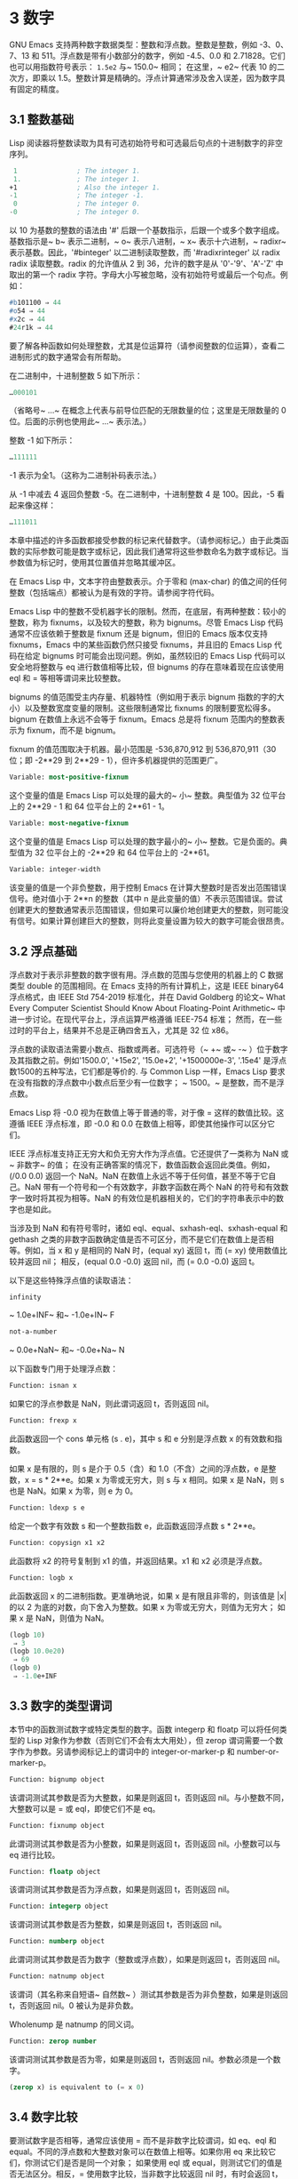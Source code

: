 * 3 数字

GNU Emacs 支持两种数字数据类型：整数和浮点数。整数是整数，例如 -3、0、7、13 和 511。浮点数是带有小数部分的数字，例如 -4.5、0.0 和 2.71828。它们也可以用指数符号表示： ~1.5e2~ 与~ 150.0~ 相同；  在这里，~ e2~ 代表 10 的二次方，即乘以 1.5。整数计算是精确的。浮点计算通常涉及舍入误差，因为数字具有固定的精度。

** 3.1 整数基础

Lisp 阅读器将整数读取为具有可选初始符号和可选最后句点的十进制数字的非空序列。

#+begin_src emacs-lisp
   1               ; The integer 1.
   1.              ; The integer 1.
  +1               ; Also the integer 1.
  -1               ; The integer -1.
   0               ; The integer 0.
  -0               ; The integer 0.
#+end_src

以 10 为基数的整数的语法由 '#' 后跟一个基数指示，后跟一个或多个数字组成。基数指示是~ b~ 表示二进制，~ o~ 表示八进制，~ x~ 表示十六进制，~ radixr~ 表示基数。因此，'#binteger' 以二进制读取整数，而 '#radixrinteger' 以 radix radix 读取整数。radix 的允许值从 2 到 36，允许的数字是从 '0'-'9'、'A'-'Z' 中取出的第一个 radix 字符。字母大小写被忽略，没有初始符号或最后一个句点。例如：

#+begin_src emacs-lisp
  #b101100 ⇒ 44
  #o54 ⇒ 44
  #x2c ⇒ 44
  #24r1k ⇒ 44
#+end_src

要了解各种函数如何处理整数，尤其是位运算符（请参阅整数的位运算），查看二进制形式的数字通常会有所帮助。

在二进制中，十进制整数 5 如下所示：

#+begin_src emacs-lisp
  …000101
#+end_src
（省略号~ ...~ 在概念上代表与前导位匹配的无限数量的位；这里是无限数量的 0 位。后面的示例也使用此~ ...~ 表示法。）

整数 -1 如下所示：

#+begin_src emacs-lisp
  …111111
#+end_src

-1 表示为全1。（这称为二进制补码表示法。）

从 -1 中减去 4 返回负整数 -5。在二进制中，十进制整数 4 是 100。因此，-5 看起来像这样：

#+begin_src emacs-lisp
  …111011
#+end_src

本章中描述的许多函数都接受参数的标记来代替数字。（请参阅标记。）由于此类函数的实际参数可能是数字或标记，因此我们通常将这些参数命名为数字或标记。当参数值为标记时，使用其位置值并忽略其缓冲区。

在 Emacs Lisp 中，文本字符由整数表示。介于零和 (max-char) 的值之间的任何整数（包括端点）都被认为是有效的字符。请参阅字符代码。

Emacs Lisp 中的整数不受机器字长的限制。然而，在底层，有两种整数：较小的整数，称为 fixnums，以及较大的整数，称为 bignums。尽管 Emacs Lisp 代码通常不应该依赖于整数是 fixnum 还是 bignum，但旧的 Emacs 版本仅支持 fixnums，Emacs 中的某些函数仍然只接受 fixnums，并且旧的 Emacs Lisp 代码在给定 bignums 时可能会出现问题。例如，虽然较旧的 Emacs Lisp 代码可以安全地将整数与 eq 进行数值相等比较，但 bignums 的存在意味着现在应该使用 eql 和 = 等相等谓词来比较整数。

bignums 的值范围受主内存量、机器特性（例如用于表示 bignum 指数的字的大小）以及整数宽度变量的限制。这些限制通常比 fixnums 的限制要宽松得多。bignum 在数值上永远不会等于 fixnum。Emacs 总是将 fixnum 范围内的整数表示为 fixnum，而不是 bignum。

fixnum 的值范围取决于机器。最小范围是 -536,870,912 到 536,870,911（30 位；即 -2**29 到 2**29 - 1），但许多机器提供的范围更广。

#+begin_src emacs-lisp
  Variable: most-positive-fixnum
#+end_src
    这个变量的值是 Emacs Lisp 可以处理的最大的~ 小~ 整数。典型值为 32 位平台上的 2**29 - 1 和 64 位平台上的 2**61 - 1。


#+begin_src emacs-lisp
  Variable: most-negative-fixnum
#+end_src
    这个变量的值是 Emacs Lisp 可以处理的数字最小的~ 小~ 整数。它是负面的。典型值为 32 位平台上的 -2**29 和 64 位平台上的 -2**61。

#+begin_src emacs-lisp
  Variable: integer-width
#+end_src
    该变量的值是一个非负整数，用于控制 Emacs 在计算大整数时是否发出范围错误信号。绝对值小于 2**n 的整数（其中 n 是此变量的值）不表示范围错误。尝试创建更大的整数通常表示范围错误，但如果可以廉价地创建更大的整数，则可能没有信号。如果计算创建巨大的整数，则将此变量设置为较大的数字可能会很昂贵。

** 3.2 浮点基础

浮点数对于表示非整数的数字很有用。浮点数的范围与您使用的机器上的 C 数据类型 double 的范围相同。在 Emacs 支持的所有计算机上，这是 IEEE binary64 浮点格式，由 IEEE Std 754-2019 标准化，并在 David Goldberg 的论文~ What Every Computer Scientist Should Know About Floating-Point Arithmetic~ 中进一步讨论。在现代平台上，浮点运算严格遵循 IEEE-754 标准；  然而，在一些过时的平台上，结果并不总是正确四舍五入，尤其是 32 位 x86。

浮点数的读取语法需要小数点、指数或两者。可选符号（~ +~ 或~ -~ ）位于数字及其指数之前。例如'1500.0', '+15e2', '15.0e+2', '+1500000e-3', '.15e4' 是浮点数1500的五种写法，它们都是等价的.  与 Common Lisp 一样，Emacs Lisp 要求在没有指数的浮点数中小数点后至少有一位数字；  ~ 1500。~   是整数，而不是浮点数。

Emacs Lisp 将 -0.0 视为在数值上等于普通的零，对于像 = 这样的数值比较。这遵循 IEEE 浮点标准，即 -0.0 和 0.0 在数值上相等，即使其他操作可以区分它们。

IEEE 浮点标准支持正无穷大和负无穷大作为浮点值。它还提供了一类称为 NaN 或~ 非数字~ 的值；  在没有正确答案的情况下，数值函数会返回此类值。例如，(/0.0 0.0) 返回一个 NaN。NaN 在数值上永远不等于任何值，甚至不等于它自己。NaN 带有一个符号和一个有效数字，非数字函数在两个 NaN 的符号和有效数字一致时将其视为相等。NaN 的有效位是机器相关的，它们的字符串表示中的数字也是如此。

当涉及到 NaN 和有符号零时，诸如 eql、equal、sxhash-eql、sxhash-equal 和 gethash 之类的非数字函数确定值是否不可区分，而不是它们在数值上是否相等。例如，当 x 和 y 是相同的 NaN 时，(equal xy) 返回 t，而 (= xy) 使用数值比较并返回 nil；  相反，(equal 0.0 -0.0) 返回 nil，而 (= 0.0 -0.0) 返回 t。

以下是这些特殊浮点值的读取语法：

#+begin_src emacs-lisp
  infinity
#+end_src
    ~ 1.0e+INF~ 和~ -1.0e+IN~ F

#+begin_src emacs-lisp
not-a-number
#+end_src
    ~ 0.0e+NaN~ 和~ -0.0e+Na~ N

以下函数专门用于处理浮点数：


#+begin_src emacs-lisp
  Function: isnan x
#+end_src

    如果它的浮点参数是 NaN，则此谓词返回 t，否则返回 nil。

#+begin_src emacs-lisp
  Function: frexp x
#+end_src

    此函数返回一个 cons 单元格 (s . e)，其中 s 和 e 分别是浮点数 x 的有效数和指数。

    如果 x 是有限的，则 s 是介于 0.5（含）和 1.0（不含）之间的浮点数，e 是整数，x = s * 2**e。如果 x 为零或无穷大，则 s 与 x 相同。如果 x 是 NaN，则 s 也是 NaN。如果 x 为零，则 e 为 0。

#+begin_src emacs-lisp
  Function: ldexp s e
#+end_src
    给定一个数字有效数 s 和一个整数指数 e，此函数返回浮点数 s * 2**e。

#+begin_src emacs-lisp
  Function: copysign x1 x2
#+end_src
    此函数将 x2 的符号复制到 x1 的值，并返回结果。x1 和 x2 必须是浮点数。

#+begin_src emacs-lisp
  Function: logb x
#+end_src
    此函数返回 x 的二进制指数。更准确地说，如果 x 是有限且非零的，则该值是 |x| 的以 2 为底的对数，向下舍入为整数。如果 x 为零或无穷大，则值为无穷大；  如果 x 是 NaN，则值为 NaN。

    #+begin_src emacs-lisp
      (logb 10)
	   ⇒ 3
      (logb 10.0e20)
	   ⇒ 69
      (logb 0)
	   ⇒ -1.0e+INF
    #+end_src
** 3.3 数字的类型谓词
本节中的函数测试数字或特定类型的数字。函数 integerp 和 floatp 可以将任何类型的 Lisp 对象作为参数（否则它们不会有太大用处），但 zerop 谓词需要一个数字作为参数。另请参阅标记上的谓词中的 integer-or-marker-p 和 number-or-marker-p。

#+begin_src emacs-lisp
  Function: bignump object
#+end_src
    该谓词测试其参数是否为大整数，如果是则返回 t，否则返回 nil。与小整数不同，大整数可以是 = 或 eql，即使它们不是 eq。

#+begin_src emacs-lisp
  Function: fixnump object
#+end_src
    此谓词测试其参数是否为小整数，如果是则返回 t，否则返回 nil。小整数可以与 eq 进行比较。

#+begin_src emacs-lisp
  Function: floatp object
#+end_src
    该谓词测试其参数是否为浮点数，如果是则返回 t，否则返回 nil。

#+begin_src emacs-lisp
  Function: integerp object
#+end_src
    该谓词测试其参数是否为整数，如果是则返回 t，否则返回 nil。

#+begin_src emacs-lisp
  Function: numberp object
#+end_src

    此谓词测试其参数是否为数字（整数或浮点数），如果是则返回 t，否则返回 nil。

#+begin_src emacs-lisp
  Function: natnump object
#+end_src

    该谓词（其名称来自短语~ 自然数~ ）测试其参数是否为非负整数，如果是则返回 t，否则返回 nil。0 被认为是非负数。

    Wholenump 是 natnump 的同义词。

#+begin_src emacs-lisp
  Function: zerop number
#+end_src
    该谓词测试其参数是否为零，如果是则返回 t，否则返回 nil。参数必须是一个数字。

    #+begin_src emacs-lisp
      (zerop x) is equivalent to (= x 0)
    #+end_src

** 3.4 数字比较

要测试数字是否相等，通常应该使用 = 而不是非数字比较谓词，如 eq、eql 和 equal。不同的浮点数和大整数对象可以在数值上相等。如果你用 eq 来比较它们，你测试它们是否是同一个对象；  如果使用 eql 或 equal，则测试它们的值是否无法区分。相反，= 使用数字比较，当非数字比较返回 nil 时，有时会返回 t，反之亦然。请参阅浮点基础知识。

在 Emacs Lisp 中，如果两个 fixnum 在数值上相等，则它们是同一个 Lisp 对象。也就是说，eq 等价于 = on fixnums。有时使用 eq 比较未知值与固定值比较方便，因为如果未知值不是数字，eq 不会报告错误——它接受任何类型的参数。相反，如果参数不是数字或标记，则 = 表示错误。但是，如果可以，最好使用 =，即使是比较整数也是如此。

有时将数字与 eql 或相等进行比较很有用，如果两个数字具有相同的数据类型（均为整数，或均为浮点数）和相同的值，则将它们视为相等。相比之下，= 可以将整数和浮点数视为相等。请参见等式谓词。

还有另一个问题：因为浮点运算并不精确，所以检查浮点值是否相等通常是个坏主意。通常最好测试近似相等。这是一个执行此操作的函数：


#+begin_src emacs-lisp
  (defvar fuzz-factor 1.0e-6)
  (defun approx-equal (x y)
    (or (= x y)
	(< (/ (abs (- x y))
	      (max (abs x) (abs y)))
	   fuzz-factor)))
#+end_src

#+begin_src emacs-lisp
  Function: = number-or-marker &rest number-or-markers
#+end_src

    此函数测试其所有参数在数值上是否相等，如果相等则返回 t，否则返回 nil。

#+begin_src emacs-lisp
  Function: eql value1 value2
#+end_src

    此函数的作用类似于 eq，除非两个参数都是数字。它按类型和数值比较数字，因此 (eql 1.0 1) 返回 nil，但 (eql 1.0 1.0) 和 (eql 1 1) 都返回 t。这可用于比较大整数和小整数。具有相同符号、指​​数和分数的浮点值是 eql。这与数值比较不同：(eql 0.0 -0.0) 返回 nil，(eql 0.0e+NaN 0.0e+NaN) 返回 t，而 = 则相反。

#+begin_src emacs-lisp
  Function: /= number-or-marker1 number-or-marker2
#+end_src

    此函数测试其参数在数值上是否相等，如果不相等则返回 t，如果相等则返回 nil。

#+begin_src emacs-lisp
  Function: < number-or-marker &rest number-or-markers
#+end_src
    此函数测试每个参数是否严格小于以下参数。如果是，则返回 t，否则返回 nil。

#+begin_src emacs-lisp
  Function: <= number-or-marker &rest number-or-markers
#+end_src
    此函数测试每个参数是否小于或等于以下参数。如果是，则返回 t，否则返回 nil。

#+begin_src emacs-lisp
  Function: > number-or-marker &rest number-or-markers
#+end_src
    此函数测试每个参数是否严格大于以下参数。如果是，则返回 t，否则返回 nil。

#+begin_src emacs-lisp
  Function: >= number-or-marker &rest number-or-markers
#+end_src
    此函数测试每个参数是否大于或等于以下参数。如果是，则返回 t，否则返回 nil。

#+begin_src emacs-lisp
  Function: max number-or-marker &rest numbers-or-markers
#+end_src

    此函数返回其参数中的最大值。

    #+begin_src emacs-lisp
      (max 20)
	   ⇒ 20
      (max 1 2.5)
	   ⇒ 2.5
      (max 1 3 2.5)
	   ⇒ 3
    #+end_src

#+begin_src emacs-lisp
  Function: min number-or-marker &rest numbers-or-markers
#+end_src
    此函数返回其参数中的最小者。

    #+begin_src emacs-lisp
      (min -4 1)
	   ⇒ -4
    #+end_src

#+begin_src emacs-lisp
  Function: abs number
#+end_src
    该函数返回数字的绝对值。

** 3.5 数值转换
要将整数转换为浮点数，请使用函数 float。

#+begin_src emacs-lisp
Function: float number
#+end_src

    这将返回转换为浮点数的数字。如果 number 已经是浮点数，则 float 将其原封不动地返回。

有四个函数可以将浮点数转换为整数；  它们的舍入方式不同。都接受一个参数编号和一个可选的参数除数。两个参数都可以是整数或浮点数。除数也可能为零。如果 divisor 为 nil 或省略，这些函数将数字转换为整数，如果它已经是整数，则将其原样返回。如果 divisor 不为 nil，则它们将数字除以除数并将结果转换为整数。如果除数为零（无论是整数还是浮点数），Emacs 都会发出算术错误错误信号。

#+begin_src emacs-lisp
Function: truncate number &optional divisor
#+end_src

    这将返回数字，通过向零舍入转换为整数。

    #+begin_src emacs-lisp
(truncate 1.2)
     ⇒ 1
(truncate 1.7)
     ⇒ 1
(truncate -1.2)
     ⇒ -1
(truncate -1.7)
     ⇒ -1

    #+end_src


#+begin_src emacs-lisp
Function: floor number &optional divisor
#+end_src

    这将返回数字，通过向下舍入（向负无穷大）转换为整数。

    如果指定了除数，则使用与 mod 对应的除法运算，向下舍入。

    #+begin_src emacs-lisp
(floor 1.2)
     ⇒ 1
(floor 1.7)
     ⇒ 1
(floor -1.2)
     ⇒ -2
(floor -1.7)
     ⇒ -2
(floor 5.99 3)
     ⇒ 1
    #+end_src


#+begin_src emacs-lisp
  Function: ceiling number &optional divisor
#+end_src
    这将返回数字，通过向上舍入（向正无穷大）转换为整数。

    #+begin_src emacs-lisp
      (ceiling 1.2)
	   ⇒ 2
      (ceiling 1.7)
	   ⇒ 2
      (ceiling -1.2)
	   ⇒ -1
      (ceiling -1.7)
	   ⇒ -1

    #+end_src

#+begin_src emacs-lisp
  Function: round number &optional divisor
#+end_src


    这将返回数字，通过向最接近的整数舍入转换为整数。舍入两个整数之间等距的值会返回偶数。

    #+begin_src emacs-lisp
      (round 1.2)
	   ⇒ 1
      (round 1.7)
	   ⇒ 2
      (round -1.2)
	   ⇒ -1
      (round -1.7)
	   ⇒ -2
    #+end_src

** 3.6 算术运算
Emacs Lisp 提供了传统的四种算术运算（加法、减法、乘法和除法），以及余数和模数函数，以及加减 1 的函数。除了 %，这些函数中的每一个都接受整数和浮点数参数，如果任何参数是浮点数，则返回一个浮点数。

#+begin_src emacs-lisp
  Function: 1+ number-or-marker
#+end_src


    此函数返回数字或标记加 1。例如，

    #+begin_src emacs-lisp
      (setq foo 4)
	   ⇒ 4
      (1+ foo)
	   ⇒ 5
    #+end_src

    此函数与 C 运算符 ++ 不同——它不会增加变量。它只是计算一个总和。因此，如果我们继续，

    #+begin_src emacs-lisp
foo
     ⇒ 4

    #+end_src


    如果要增加变量，则必须使用 setq，如下所示：

    #+begin_src emacs-lisp
(setq foo (1+ foo))
     ⇒ 5

    #+end_src


#+begin_src emacs-lisp
Function: 1- number-or-marker
#+end_src

    此函数返回数字或标记减 1。

#+begin_src emacs-lisp
Function: + &rest numbers-or-markers
#+end_src

    该函数将其参数相加。当不给定参数时，+ 返回 0。

    #+begin_src emacs-lisp
      (+)
	   ⇒ 0
      (+ 1)
	   ⇒ 1
      (+ 1 2 3 4)
	   ⇒ 10
    #+end_src


#+begin_src emacs-lisp
Function: - &optional number-or-marker &rest more-numbers-or-markers
#+end_src

    - 函数有两个用途：否定和减法。当 - 有一个参数时，该值是参数的负数。当有多个参数时， - 从 number-or-marker 中累积减去每个 more-numbers-or-markers。如果没有参数，则结果为 0。

      #+begin_src emacs-lisp
(- 10 1 2 3 4)
     ⇒ 0
(- 10)
     ⇒ -10
(-)
     ⇒ 0
      #+end_src


#+begin_src emacs-lisp
  Function: * &rest numbers-or-markers
#+end_src

    此函数将其参数相乘，并返回乘积。如果不给定参数，* 返回 1。
    #+begin_src emacs-lisp
      (*)
	   ⇒ 1
      (* 1)
	   ⇒ 1
      (* 1 2 3 4)
	   ⇒ 24
    #+end_src



#+begin_src emacs-lisp
  Function: / number &rest divisors
#+end_src

    对于一个或多个除数，此函数依次将数字除以除数中的每个除数，并返回商。在没有除数的情况下，此函数返回 1/number，即 number 的乘法倒数。每个参数可以是一个数字或一个标记。

    如果所有参数都是整数，则结果是整数，通过在每次除法后将商向零舍入获得。

    #+begin_src emacs-lisp


      (/ 6 2)
	   ⇒ 3

      (/ 5 2)
	   ⇒ 2

      (/ 5.0 2)
	   ⇒ 2.5

      (/ 5 2.0)
	   ⇒ 2.5

      (/ 5.0 2.0)
	   ⇒ 2.5

      (/ 4.0)
	   ⇒ 0.25

      (/ 4)
	   ⇒ 0

      (/ 25 3 2)
	   ⇒ 4

      (/ -17 6)
	   ⇒ -2

    #+end_src

    如果你将一个整数除以整数 0，Emacs 会发出一个 arith-error 错误信号（请参阅错误）。非零数除以零的浮点除法产生正无穷或负无穷（请参阅浮点基础）。

#+begin_src emacs-lisp
  Function: % dividend divisor
#+end_src

    此函数返回除数除以除数后的整数余数。参数必须是整数或标记。

    对于任何两个整数被除数和除数，

    #+begin_src emacs-lisp
      (+ (% dividend divisor)
	 (* (/ dividend divisor) divisor))
    #+end_src


    如果除数不为零，则始终等于被除数。
    #+begin_src emacs-lisp
      (% 9 4)
	   ⇒ 1
      (% -9 4)
	   ⇒ -1
      (% 9 -4)
	   ⇒ 1
      (% -9 -4)
	   ⇒ -1
    #+end_src



#+begin_src emacs-lisp
  Function: mod dividend divisor
#+end_src
    该函数返回被除数模除数的值；  换句话说，被除数除以除数后的余数，但符号与除数相同。参数必须是数字或标记。

    与 % 不同，mod 允许浮点参数；  它将商向下（朝向负无穷大）四舍五入为整数，并使用该商来计算余数。

    如果除数为零，如果两个参数都是整数，则 mod 发出算术错误错误信号，否则返回 NaN。

    #+begin_src emacs-lisp
      (mod 9 4)
	   ⇒ 1

      (mod -9 4)
	   ⇒ 3

      (mod 9 -4)
	   ⇒ -3

      (mod -9 -4)
	   ⇒ -1

      (mod 5.5 2.5)
	   ⇒ .5
    #+end_src

    对于任何两个数字的除数和除数，

    #+begin_src emacs-lisp
      (+ (mod dividend divisor)
	 (* (floor dividend divisor) divisor))
    #+end_src

    总是等于被除数，如果任一参数是浮点数，则会出现舍入错误；如果被除数是整数且除数为 0，则会出现算术错误。关于下限，请参阅数值转换。

** 3.7 舍入操作
函数 ffloor、fceiling、fround 和 ftruncate 采用浮点参数并返回其值为附近整数的浮点结果。ffloor 返回下面最接近的整数；  fceiling，上面最接近的整数；  ftruncate，向零方向最接近的整数；  fround，最接近的整数。

#+begin_src emacs-lisp
  Function: ffloor float
#+end_src


    此函数将浮点数舍入到下一个较低的整数值，并将该值作为浮点数返回。

#+begin_src emacs-lisp
  Function: fceiling float
#+end_src

    此函数将浮点数舍入到下一个更高的整数值，并将该值作为浮点数返回。

#+begin_src emacs-lisp
  Function: ftruncate float
#+end_src

    此函数将浮点数向零舍入为整数值，并将该值作为浮点数返回。

#+begin_src emacs-lisp
  Function: fround float
#+end_src

    此函数将浮点数舍入为最接近的整数值，并将该值作为浮点数返回。舍入两个整数之间等距的值会返回偶数。

** 3.8 整数的按位运算
在计算机中，整数表示为二进制数、位序列（数字为 0 或 1）。从概念上讲，左侧的位序列是无限的，最高有效位全为零或全一。逐位运算作用于此类序列的各个位。例如，shifting 将整个序列向左或向右移动一个或多个位置，再现移动过的相同模式。

Emacs Lisp 中的按位运算仅适用于整数。

#+begin_src emacs-lisp
  Function: ash integer1 count
#+end_src


    ash（算术移位）将 integer1 中的位移动到左侧 count 位，如果 count 为负数，则向右移动。左移在右边引入零位；  右移丢弃最右边的位。考虑为整数运算，ash 将 integer1 乘以 2**count，然后通过向下舍入将结果转换为整数，朝向负无穷大。

    以下是 ash 的示例，将位模式向左和向右移动一个位置。这些示例仅显示了二进制模式的低位；  前导位都与所示的最高位一致。如您所见，左移一相当于乘以二，而右移一相当于除以二，然后向负无穷大舍入。

    #+begin_src emacs-lisp


(ash 7 1) ⇒ 14
;; Decimal 7 becomes decimal 14.
…000111
     ⇒
…001110


(ash 7 -1) ⇒ 3
…000111
     ⇒
…000011


(ash -7 1) ⇒ -14
…111001
     ⇒
…110010


(ash -7 -1) ⇒ -4
…111001
     ⇒
…111100
    #+end_src

    以下是左移或右移两位的示例：
    #+begin_src emacs-lisp


			;         binary values
      (ash 5 2)         ;   5  =  …000101
	   ⇒ 20         ;      =  …010100
      (ash -5 2)        ;  -5  =  …111011
	   ⇒ -20        ;      =  …101100

      (ash 5 -2)
	   ⇒ 1          ;      =  …000001

      (ash -5 -2)
	   ⇒ -2         ;      =  …111110
    #+end_src



#+begin_src emacs-lisp
Function: lsh integer1 count
#+end_src

    lsh 是逻辑移位的缩写，它将整数 1 中的位移动到左侧计数位置，或者如果计数为负数则向右移动，将零带入空出的位。如果 count 是负数，那么 integer1 必须是一个 fixnum 或一个正 bignum，并且 lsh 通过在移位前减去两次 most-negative-fixnum 来将负的 fixnum 视为无符号，从而产生非负结果。这种古怪的行为可以追溯到 Emacs 仅支持 fixnums 的时候。如今，灰烬是更好的选择。

    由于 lsh 的行为与 ash 类似，但 integer1 和 count1 均为负数时，以下示例将重点介绍这些例外情况。这些示例假定使用 30 位的固定编号。

    #+begin_src emacs-lisp
		       ;      binary values
      (ash -7 -1)      ; -7 = …111111111111111111111111111001
	   ⇒ -4        ;    = …111111111111111111111111111100
      (lsh -7 -1)
	   ⇒ 536870908 ;    = …011111111111111111111111111100

      (ash -5 -2)      ; -5 = …111111111111111111111111111011
	   ⇒ -2        ;    = …111111111111111111111111111110
      (lsh -5 -2)
	   ⇒ 268435454 ;    = …001111111111111111111111111110
    #+end_src


#+begin_src emacs-lisp
  Function: logand &rest ints-or-markers
#+end_src
    此函数返回参数的按位与：当且仅当所有参数中的第 n 位为 1 时，结果中的第 n 位为 1。

    例如，使用 4 位二进制数，13 和 12 的按位与为 12：1101 与 1100 组合产生 1100。在这两个二进制数中，最左边的两位都是 1，因此返回值的最左边的两位是两者都是1。但是，对于最右边的两位，至少有一个参数中的每一位都是0，因此返回值的最右边的两位都是0。

    所以，
    #+begin_src emacs-lisp
      (logand 13 12)
	   ⇒ 12
    #+end_src


    如果 logand 未传递任何参数，则返回值 -1。这个数字是 logand 的标识元素，因为它的二进制表示完全由 1 组成。如果 logand 只传递了一个参数，它将返回该参数。

    #+begin_src emacs-lisp
			 ;        binary values

      (logand 14 13)     ; 14  =  …001110
			 ; 13  =  …001101
	   ⇒ 12         ; 12  =  …001100


      (logand 14 13 4)   ; 14  =  …001110
			 ; 13  =  …001101
			 ;  4  =  …000100
	   ⇒ 4          ;  4  =  …000100


      (logand)
	   ⇒ -1         ; -1  =  …111111

    #+end_src

#+begin_src emacs-lisp
Function: logior &rest ints-or-markers
#+end_src

    此函数返回其参数的按位或运算：当且仅当至少一个参数中的第 n 位为 1 时，结果中的第 n 位为 1。如果没有参数，则结果为 0，这是此操作的标识元素。如果 logior 仅传递一个参数，则返回该参数。

    #+begin_src emacs-lisp


			 ;        binary values

      (logior 12 5)      ; 12  =  …001100
			 ;  5  =  …000101
	   ⇒ 13         ; 13  =  …001101


      (logior 12 5 7)    ; 12  =  …001100
			 ;  5  =  …000101
			 ;  7  =  …000111
	   ⇒ 15         ; 15  =  …001111
    #+end_src


#+begin_src emacs-lisp
Function: logxor &rest ints-or-markers
#+end_src

    此函数返回其参数的按位异或：当且仅当第 n 位在奇数个参数中为 1 时，结果中的第 n 位为 1。如果没有参数，则结果为 0，这是此操作的标识元素。如果 logxor 只传递了一个参数，它将返回该参数。

    #+begin_src emacs-lisp
			 ;        binary values

      (logxor 12 5)      ; 12  =  …001100
			 ;  5  =  …000101
	   ⇒ 9          ;  9  =  …001001


      (logxor 12 5 7)    ; 12  =  …001100
			 ;  5  =  …000101
			 ;  7  =  …000111
	   ⇒ 14         ; 14  =  …001110
    #+end_src


#+begin_src emacs-lisp
  Function: lognot integer
#+end_src

    此函数返回其参数的按位补码：当且仅当第 n 位在整数中为零时，结果中的第 n 位为 1，反之亦然。结果等于 -1 - 整数。
    #+begin_src emacs-lisp
      (lognot 5)
	   ⇒ -6
      ;;  5  =  …000101
      ;; becomes
      ;; -6  =  …111010
    #+end_src



#+begin_src emacs-lisp
  Function: logcount integer
#+end_src

    该函数返回整数的汉明权重：整数的二进制表示中的个数。如果整数为负数，则返回二进制补码表示中的零位数。结果总是非负的。
    #+begin_src emacs-lisp
      (logcount 43)     ;  43 = …000101011
	   ⇒ 4
      (logcount -43)    ; -43 = …111010101
	   ⇒ 3
    #+end_src

** 3.9 标准数学函数
这些数学函数允许整数和浮点数作为参数。

#+begin_src emacs-lisp
  Function: sin arg
#+end_src

#+begin_src emacs-lisp
  Function: cos arg
#+end_src

#+begin_src emacs-lisp
Function: tan arg
#+end_src
    这些是基本的三角函数，参数 arg 以弧度为单位。


#+begin_src emacs-lisp
Function: asin arg
#+end_src

    (asin arg) 的值是介于 -pi/2 和 pi/2（含）之间的数字，其正弦为 arg。如果 arg 超出范围（在 [-1, 1] 之外），则 asin 返回 NaN。

#+begin_src emacs-lisp
Function: acos arg
#+end_src

    (acos arg) 的值是一个介于 0 和 pi（含）之间的数字，其余弦为 arg。如果 arg 超出范围（在 [-1, 1] 之外），acos 返回一个 NaN。

#+begin_src emacs-lisp
Function: atan y &optional x
#+end_src

    (atan y) 的值是介于 -pi/2 和 pi/2（不包括）之间的数字，其正切为 y。如果给定了可选的第二个参数 x，则 (atan yx) 的值是向量 [x, y] 和 X 轴之间的弧度角。

#+begin_src emacs-lisp
Function: exp arg
#+end_src

    这是指数函数；  它将 e 返回到幂 arg。

#+begin_src emacs-lisp
Function: log arg &optional base
#+end_src

    此函数返回 arg 的对数，以底为底。如果不指定基数，则使用自然基数 e。如果 arg 或 base 为负数，则 log 返回 NaN。

#+begin_src emacs-lisp
  Function: expt x y
#+end_src

    此函数返回 x 的 y 次幂。如果两个参数都是整数且 y 为非负数，则结果为整数；  在这种情况下，溢出表示错误，所以要小心。如果 x 是有限负数且 y 是有限非整数，则 expt 返回 NaN。

#+begin_src emacs-lisp
  Function: sqrt arg
#+end_src
    这将返回 arg 的平方根。如果 arg 是有限的且小于零，则 sqrt 返回 NaN。

此外，Emacs 还定义了以下常见的数学常数：

#+begin_src emacs-lisp
  Variable: float-e
#+end_src
    数学常数 e (2.71828…)。

#+begin_src emacs-lisp
  Variable: float-pi
#+end_src
    数学常数 pi (3.14159…)。

** 3.10 随机数
确定性计算机程序无法生成真正的随机数。对于大多数目的，伪随机数就足够了。以确定的方式生成一系列伪随机数。这些数字并不是真正随机的，但它们具有模仿随机序列的某些特性。例如，所有可能的值在伪随机序列中同样频繁地出现。

伪随机数是从种子值生成的。从任何给定的种子开始，随机函数总是生成相同的数字序列。默认情况下，Emacs 在启动时初始化随机种子，这样随机值的序列（具有压倒性的可能性）在每次 Emacs 运行中都不同。

有时您希望随机数序列是可重复的。例如，在调试行为取决于随机数序列的程序时，在每个程序运行中获得相同的行为是有帮助的。要使序列重复，请执行（随机~ ~ ）。这会将种子设置为特定 Emacs 可执行文件的常量值（尽管对于其他 Emacs 构建可能会有所不同）。您可以使用其他字符串来选择各种种子值。

#+begin_src emacs-lisp
  Function: random &optional limit
#+end_src

    此函数返回一个伪随机整数。重复调用返回一系列伪随机整数。

    如果 limit 是一个正整数，则该值被选择为非负且小于 limit。否则，该值可能是任何 fixnum，即从 most-negative-fixnum 到 most-positive-fixnum 的任何整数（参见整数基础）。

    如果 limit 是 t，这意味着选择一个新的种子，就像 Emacs 正在重新启动一样，通常来自系统熵。在缺乏熵池的系统上，从不太随机的易失性数据（例如当前时间）中选择种子。

    如果limit是一个字符串，则意味着根据字符串的内容选择一个新的种子。
